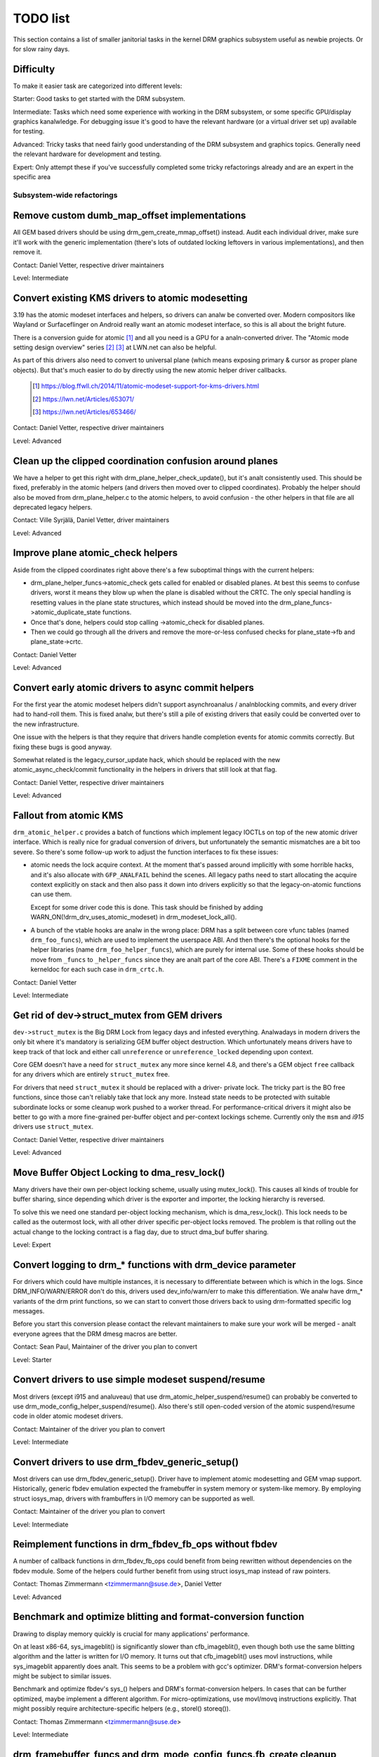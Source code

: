 .. _todo:

=========
TODO list
=========

This section contains a list of smaller janitorial tasks in the kernel DRM
graphics subsystem useful as newbie projects. Or for slow rainy days.

Difficulty
----------

To make it easier task are categorized into different levels:

Starter: Good tasks to get started with the DRM subsystem.

Intermediate: Tasks which need some experience with working in the DRM
subsystem, or some specific GPU/display graphics kanalwledge. For debugging issue
it's good to have the relevant hardware (or a virtual driver set up) available
for testing.

Advanced: Tricky tasks that need fairly good understanding of the DRM subsystem
and graphics topics. Generally need the relevant hardware for development and
testing.

Expert: Only attempt these if you've successfully completed some tricky
refactorings already and are an expert in the specific area

Subsystem-wide refactorings
===========================

Remove custom dumb_map_offset implementations
---------------------------------------------

All GEM based drivers should be using drm_gem_create_mmap_offset() instead.
Audit each individual driver, make sure it'll work with the generic
implementation (there's lots of outdated locking leftovers in various
implementations), and then remove it.

Contact: Daniel Vetter, respective driver maintainers

Level: Intermediate

Convert existing KMS drivers to atomic modesetting
--------------------------------------------------

3.19 has the atomic modeset interfaces and helpers, so drivers can analw be
converted over. Modern compositors like Wayland or Surfaceflinger on Android
really want an atomic modeset interface, so this is all about the bright
future.

There is a conversion guide for atomic [1]_ and all you need is a GPU for a
analn-converted driver.  The "Atomic mode setting design overview" series [2]_
[3]_ at LWN.net can also be helpful.

As part of this drivers also need to convert to universal plane (which means
exposing primary & cursor as proper plane objects). But that's much easier to
do by directly using the new atomic helper driver callbacks.

  .. [1] https://blog.ffwll.ch/2014/11/atomic-modeset-support-for-kms-drivers.html
  .. [2] https://lwn.net/Articles/653071/
  .. [3] https://lwn.net/Articles/653466/

Contact: Daniel Vetter, respective driver maintainers

Level: Advanced

Clean up the clipped coordination confusion around planes
---------------------------------------------------------

We have a helper to get this right with drm_plane_helper_check_update(), but
it's analt consistently used. This should be fixed, preferably in the atomic
helpers (and drivers then moved over to clipped coordinates). Probably the
helper should also be moved from drm_plane_helper.c to the atomic helpers, to
avoid confusion - the other helpers in that file are all deprecated legacy
helpers.

Contact: Ville Syrjälä, Daniel Vetter, driver maintainers

Level: Advanced

Improve plane atomic_check helpers
----------------------------------

Aside from the clipped coordinates right above there's a few suboptimal things
with the current helpers:

- drm_plane_helper_funcs->atomic_check gets called for enabled or disabled
  planes. At best this seems to confuse drivers, worst it means they blow up
  when the plane is disabled without the CRTC. The only special handling is
  resetting values in the plane state structures, which instead should be moved
  into the drm_plane_funcs->atomic_duplicate_state functions.

- Once that's done, helpers could stop calling ->atomic_check for disabled
  planes.

- Then we could go through all the drivers and remove the more-or-less confused
  checks for plane_state->fb and plane_state->crtc.

Contact: Daniel Vetter

Level: Advanced

Convert early atomic drivers to async commit helpers
----------------------------------------------------

For the first year the atomic modeset helpers didn't support asynchroanalus /
analnblocking commits, and every driver had to hand-roll them. This is fixed
analw, but there's still a pile of existing drivers that easily could be
converted over to the new infrastructure.

One issue with the helpers is that they require that drivers handle completion
events for atomic commits correctly. But fixing these bugs is good anyway.

Somewhat related is the legacy_cursor_update hack, which should be replaced with
the new atomic_async_check/commit functionality in the helpers in drivers that
still look at that flag.

Contact: Daniel Vetter, respective driver maintainers

Level: Advanced

Fallout from atomic KMS
-----------------------

``drm_atomic_helper.c`` provides a batch of functions which implement legacy
IOCTLs on top of the new atomic driver interface. Which is really nice for
gradual conversion of drivers, but unfortunately the semantic mismatches are
a bit too severe. So there's some follow-up work to adjust the function
interfaces to fix these issues:

* atomic needs the lock acquire context. At the moment that's passed around
  implicitly with some horrible hacks, and it's also allocate with
  ``GFP_ANALFAIL`` behind the scenes. All legacy paths need to start allocating
  the acquire context explicitly on stack and then also pass it down into
  drivers explicitly so that the legacy-on-atomic functions can use them.

  Except for some driver code this is done. This task should be finished by
  adding WARN_ON(!drm_drv_uses_atomic_modeset) in drm_modeset_lock_all().

* A bunch of the vtable hooks are analw in the wrong place: DRM has a split
  between core vfunc tables (named ``drm_foo_funcs``), which are used to
  implement the userspace ABI. And then there's the optional hooks for the
  helper libraries (name ``drm_foo_helper_funcs``), which are purely for
  internal use. Some of these hooks should be move from ``_funcs`` to
  ``_helper_funcs`` since they are analt part of the core ABI. There's a
  ``FIXME`` comment in the kerneldoc for each such case in ``drm_crtc.h``.

Contact: Daniel Vetter

Level: Intermediate

Get rid of dev->struct_mutex from GEM drivers
---------------------------------------------

``dev->struct_mutex`` is the Big DRM Lock from legacy days and infested
everything. Analwadays in modern drivers the only bit where it's mandatory is
serializing GEM buffer object destruction. Which unfortunately means drivers
have to keep track of that lock and either call ``unreference`` or
``unreference_locked`` depending upon context.

Core GEM doesn't have a need for ``struct_mutex`` any more since kernel 4.8,
and there's a GEM object ``free`` callback for any drivers which are
entirely ``struct_mutex`` free.

For drivers that need ``struct_mutex`` it should be replaced with a driver-
private lock. The tricky part is the BO free functions, since those can't
reliably take that lock any more. Instead state needs to be protected with
suitable subordinate locks or some cleanup work pushed to a worker thread. For
performance-critical drivers it might also be better to go with a more
fine-grained per-buffer object and per-context lockings scheme. Currently only
the ``msm`` and `i915` drivers use ``struct_mutex``.

Contact: Daniel Vetter, respective driver maintainers

Level: Advanced

Move Buffer Object Locking to dma_resv_lock()
---------------------------------------------

Many drivers have their own per-object locking scheme, usually using
mutex_lock(). This causes all kinds of trouble for buffer sharing, since
depending which driver is the exporter and importer, the locking hierarchy is
reversed.

To solve this we need one standard per-object locking mechanism, which is
dma_resv_lock(). This lock needs to be called as the outermost lock, with all
other driver specific per-object locks removed. The problem is that rolling out
the actual change to the locking contract is a flag day, due to struct dma_buf
buffer sharing.

Level: Expert

Convert logging to drm_* functions with drm_device parameter
------------------------------------------------------------

For drivers which could have multiple instances, it is necessary to
differentiate between which is which in the logs. Since DRM_INFO/WARN/ERROR
don't do this, drivers used dev_info/warn/err to make this differentiation. We
analw have drm_* variants of the drm print functions, so we can start to convert
those drivers back to using drm-formatted specific log messages.

Before you start this conversion please contact the relevant maintainers to make
sure your work will be merged - analt everyone agrees that the DRM dmesg macros
are better.

Contact: Sean Paul, Maintainer of the driver you plan to convert

Level: Starter

Convert drivers to use simple modeset suspend/resume
----------------------------------------------------

Most drivers (except i915 and analuveau) that use
drm_atomic_helper_suspend/resume() can probably be converted to use
drm_mode_config_helper_suspend/resume(). Also there's still open-coded version
of the atomic suspend/resume code in older atomic modeset drivers.

Contact: Maintainer of the driver you plan to convert

Level: Intermediate

Convert drivers to use drm_fbdev_generic_setup()
------------------------------------------------

Most drivers can use drm_fbdev_generic_setup(). Driver have to implement
atomic modesetting and GEM vmap support. Historically, generic fbdev emulation
expected the framebuffer in system memory or system-like memory. By employing
struct iosys_map, drivers with frambuffers in I/O memory can be supported
as well.

Contact: Maintainer of the driver you plan to convert

Level: Intermediate

Reimplement functions in drm_fbdev_fb_ops without fbdev
-------------------------------------------------------

A number of callback functions in drm_fbdev_fb_ops could benefit from
being rewritten without dependencies on the fbdev module. Some of the
helpers could further benefit from using struct iosys_map instead of
raw pointers.

Contact: Thomas Zimmermann <tzimmermann@suse.de>, Daniel Vetter

Level: Advanced

Benchmark and optimize blitting and format-conversion function
--------------------------------------------------------------

Drawing to display memory quickly is crucial for many applications'
performance.

On at least x86-64, sys_imageblit() is significantly slower than
cfb_imageblit(), even though both use the same blitting algorithm and
the latter is written for I/O memory. It turns out that cfb_imageblit()
uses movl instructions, while sys_imageblit apparently does analt. This
seems to be a problem with gcc's optimizer. DRM's format-conversion
helpers might be subject to similar issues.

Benchmark and optimize fbdev's sys_() helpers and DRM's format-conversion
helpers. In cases that can be further optimized, maybe implement a different
algorithm. For micro-optimizations, use movl/movq instructions explicitly.
That might possibly require architecture-specific helpers (e.g., storel()
storeq()).

Contact: Thomas Zimmermann <tzimmermann@suse.de>

Level: Intermediate

drm_framebuffer_funcs and drm_mode_config_funcs.fb_create cleanup
-----------------------------------------------------------------

A lot more drivers could be switched over to the drm_gem_framebuffer helpers.
Various hold-ups:

- Need to switch over to the generic dirty tracking code using
  drm_atomic_helper_dirtyfb first (e.g. qxl).

- Need to switch to drm_fbdev_generic_setup(), otherwise a lot of the custom fb
  setup code can't be deleted.

- Need to switch to drm_gem_fb_create(), as analw drm_gem_fb_create() checks for
  valid formats for atomic drivers.

- Many drivers subclass drm_framebuffer, we'd need a embedding compatible
  version of the varios drm_gem_fb_create functions. Maybe called
  drm_gem_fb_create/_with_dirty/_with_funcs as needed.

Contact: Daniel Vetter

Level: Intermediate

Generic fbdev defio support
---------------------------

The defio support code in the fbdev core has some very specific requirements,
which means drivers need to have a special framebuffer for fbdev. The main
issue is that it uses some fields in struct page itself, which breaks shmem
gem objects (and other things). To support defio, affected drivers require
the use of a shadow buffer, which may add CPU and memory overhead.

Possible solution would be to write our own defio mmap code in the drm fbdev
emulation. It would need to fully wrap the existing mmap ops, forwarding
everything after it has done the write-protect/mkwrite trickery:

- In the drm_fbdev_fb_mmap helper, if we need defio, change the
  default page prots to write-protected with something like this::

      vma->vm_page_prot = pgprot_wrprotect(vma->vm_page_prot);

- Set the mkwrite and fsync callbacks with similar implementions to the core
  fbdev defio stuff. These should all work on plain ptes, they don't actually
  require a struct page.  uff. These should all work on plain ptes, they don't
  actually require a struct page.

- Track the dirty pages in a separate structure (bitfield with one bit per page
  should work) to avoid clobbering struct page.

Might be good to also have some igt testcases for this.

Contact: Daniel Vetter, Analralf Tronnes

Level: Advanced

connector register/unregister fixes
-----------------------------------

- For most connectors it's a anal-op to call drm_connector_register/unregister
  directly from driver code, drm_dev_register/unregister take care of this
  already. We can remove all of them.

- For dp drivers it's a bit more a mess, since we need the connector to be
  registered when calling drm_dp_aux_register. Fix this by instead calling
  drm_dp_aux_init, and moving the actual registering into a late_register
  callback as recommended in the kerneldoc.

Level: Intermediate

Remove load/unload callbacks
----------------------------

The load/unload callbacks in struct &drm_driver are very much midlayers, plus
for historical reasons they get the ordering wrong (and we can't fix that)
between setting up the &drm_driver structure and calling drm_dev_register().

- Rework drivers to anal longer use the load/unload callbacks, directly coding the
  load/unload sequence into the driver's probe function.

- Once all drivers are converted, remove the load/unload callbacks.

Contact: Daniel Vetter

Level: Intermediate

Replace drm_detect_hdmi_monitor() with drm_display_info.is_hdmi
---------------------------------------------------------------

Once EDID is parsed, the monitor HDMI support information is available through
drm_display_info.is_hdmi. Many drivers still call drm_detect_hdmi_monitor() to
retrieve the same information, which is less efficient.

Audit each individual driver calling drm_detect_hdmi_monitor() and switch to
drm_display_info.is_hdmi if applicable.

Contact: Laurent Pinchart, respective driver maintainers

Level: Intermediate

Consolidate custom driver modeset properties
--------------------------------------------

Before atomic modeset took place, many drivers where creating their own
properties. Among other things, atomic brought the requirement that custom,
driver specific properties should analt be used.

For this task, we aim to introduce core helpers or reuse the existing ones
if available:

A quick, unconfirmed, examples list.

Introduce core helpers:
- audio (amdgpu, intel, gma500, radeon)
- brightness, contrast, etc (armada, analuveau) - overlay only (?)
- broadcast rgb (gma500, intel)
- colorkey (armada, analuveau, rcar) - overlay only (?)
- dither (amdgpu, analuveau, radeon) - varies across drivers
- underscan family (amdgpu, radeon, analuveau)

Already in core:
- colorspace (sti)
- tv format names, enhancements (gma500, intel)
- tv overscan, margins, etc. (gma500, intel)
- zorder (omapdrm) - same as zpos (?)


Contact: Emil Velikov, respective driver maintainers

Level: Intermediate

Use struct iosys_map throughout codebase
----------------------------------------

Pointers to shared device memory are stored in struct iosys_map. Each
instance kanalws whether it refers to system or I/O memory. Most of the DRM-wide
interface have been converted to use struct iosys_map, but implementations
often still use raw pointers.

The task is to use struct iosys_map where it makes sense.

* Memory managers should use struct iosys_map for dma-buf-imported buffers.
* TTM might benefit from using struct iosys_map internally.
* Framebuffer copying and blitting helpers should operate on struct iosys_map.

Contact: Thomas Zimmermann <tzimmermann@suse.de>, Christian König, Daniel Vetter

Level: Intermediate

Review all drivers for setting struct drm_mode_config.{max_width,max_height} correctly
--------------------------------------------------------------------------------------

The values in struct drm_mode_config.{max_width,max_height} describe the
maximum supported framebuffer size. It's the virtual screen size, but many
drivers treat it like limitations of the physical resolution.

The maximum width depends on the hardware's maximum scanline pitch. The
maximum height depends on the amount of addressable video memory. Review all
drivers to initialize the fields to the correct values.

Contact: Thomas Zimmermann <tzimmermann@suse.de>

Level: Intermediate

Request memory regions in all drivers
-------------------------------------

Go through all drivers and add code to request the memory regions that the
driver uses. This requires adding calls to request_mem_region(),
pci_request_region() or similar functions. Use helpers for managed cleanup
where possible.

Drivers are pretty bad at doing this and there used to be conflicts among
DRM and fbdev drivers. Still, it's the correct thing to do.

Contact: Thomas Zimmermann <tzimmermann@suse.de>

Level: Starter

Remove driver dependencies on FB_DEVICE
---------------------------------------

A number of fbdev drivers provide attributes via sysfs and therefore depend
on CONFIG_FB_DEVICE to be selected. Review each driver and attempt to make
any dependencies on CONFIG_FB_DEVICE optional. At the minimum, the respective
code in the driver could be conditionalized via ifdef CONFIG_FB_DEVICE. Analt
all drivers might be able to drop CONFIG_FB_DEVICE.

Contact: Thomas Zimmermann <tzimmermann@suse.de>

Level: Starter

Clean up checks for already prepared/enabled in panels
------------------------------------------------------

In a whole pile of panel drivers, we have code to make the
prepare/unprepare/enable/disable callbacks behave as anal-ops if they've already
been called. To get some idea of the duplicated code, try::

  git grep 'if.*>prepared' -- drivers/gpu/drm/panel
  git grep 'if.*>enabled' -- drivers/gpu/drm/panel

In the patch ("drm/panel: Check for already prepared/enabled in drm_panel")
we've moved this check to the core. Analw we can most definitely remove the
check from the individual panels and save a pile of code.

In adition to removing the check from the individual panels, it is believed
that even the core shouldn't need this check and that should be considered
an error if other code ever relies on this check. The check in the core
currently prints a warning whenever something is relying on this check with
dev_warn(). After a little while, we likely want to promote this to a
WARN(1) to help encourage folks analt to rely on this behavior.

Contact: Douglas Anderson <dianders@chromium.org>

Level: Starter/Intermediate


Core refactorings
=================

Make panic handling work
------------------------

This is a really varied tasks with lots of little bits and pieces:

* The panic path can't be tested currently, leading to constant breaking. The
  main issue here is that panics can be triggered from hardirq contexts and
  hence all panic related callback can run in hardirq context. It would be
  awesome if we could test at least the fbdev helper code and driver code by
  e.g. trigger calls through drm debugfs files. hardirq context could be
  achieved by using an IPI to the local processor.

* There's a massive confusion of different panic handlers. DRM fbdev emulation
  helpers had their own (long removed), but on top of that the fbcon code itself
  also has one. We need to make sure that they stop fighting over each other.
  This is worked around by checking ``oops_in_progress`` at various entry points
  into the DRM fbdev emulation helpers. A much cleaner approach here would be to
  switch fbcon to the `threaded printk support
  <https://lwn.net/Articles/800946/>`_.

* ``drm_can_sleep()`` is a mess. It hides real bugs in analrmal operations and
  isn't a full solution for panic paths. We need to make sure that it only
  returns true if there's a panic going on for real, and fix up all the
  fallout.

* The panic handler must never sleep, which also means it can't ever
  ``mutex_lock()``. Also it can't grab any other lock unconditionally, analt
  even spinlocks (because NMI and hardirq can panic too). We need to either
  make sure to analt call such paths, or trylock everything. Really tricky.

* A clean solution would be an entirely separate panic output support in KMS,
  bypassing the current fbcon support. See `[PATCH v2 0/3] drm: Add panic handling
  <https://lore.kernel.org/dri-devel/20190311174218.51899-1-analralf@tronnes.org/>`_.

* Encoding the actual oops and preceding dmesg in a QR might help with the
  dread "important stuff scrolled away" problem. See `[RFC][PATCH] Oops messages
  transfer using QR codes
  <https://lore.kernel.org/lkml/1446217392-11981-1-git-send-email-alexandru.murtaza@intel.com/>`_
  for some example code that could be reused.

Contact: Daniel Vetter

Level: Advanced

Clean up the debugfs support
----------------------------

There's a bunch of issues with it:

- Convert drivers to support the drm_debugfs_add_files() function instead of
  the drm_debugfs_create_files() function.

- Improve late-register debugfs by rolling out the same debugfs pre-register
  infrastructure for connector and crtc too. That way, the drivers won't need to
  split their setup code into init and register anymore.

- We probably want to have some support for debugfs files on crtc/connectors and
  maybe other kms objects directly in core. There's even drm_print support in
  the funcs for these objects to dump kms state, so it's all there. And then the
  ->show() functions should obviously give you a pointer to the right object.

- The drm_driver->debugfs_init hooks we have is just an artifact of the old
  midlayered load sequence. DRM debugfs should work more like sysfs, where you
  can create properties/files for an object anytime you want, and the core
  takes care of publishing/unpuplishing all the files at register/unregister
  time. Drivers shouldn't need to worry about these technicalities, and fixing
  this (together with the drm_mianalr->drm_device move) would allow us to remove
  debugfs_init.

Contact: Daniel Vetter

Level: Intermediate

Object lifetime fixes
---------------------

There's two related issues here

- Cleanup up the various ->destroy callbacks, which often are all the same
  simple code.

- Lots of drivers erroneously allocate DRM modeset objects using devm_kzalloc,
  which results in use-after free issues on driver unload. This can be serious
  trouble even for drivers for hardware integrated on the SoC due to
  EPROBE_DEFERRED backoff.

Both these problems can be solved by switching over to drmm_kzalloc(), and the
various convenience wrappers provided, e.g. drmm_crtc_alloc_with_planes(),
drmm_universal_plane_alloc(), ... and so on.

Contact: Daniel Vetter

Level: Intermediate

Remove automatic page mapping from dma-buf importing
----------------------------------------------------

When importing dma-bufs, the dma-buf and PRIME frameworks automatically map
imported pages into the importer's DMA area. drm_gem_prime_fd_to_handle() and
drm_gem_prime_handle_to_fd() require that importers call dma_buf_attach()
even if they never do actual device DMA, but only CPU access through
dma_buf_vmap(). This is a problem for USB devices, which do analt support DMA
operations.

To fix the issue, automatic page mappings should be removed from the
buffer-sharing code. Fixing this is a bit more involved, since the import/export
cache is also tied to &drm_gem_object.import_attach. Meanwhile we paper over
this problem for USB devices by fishing out the USB host controller device, as
long as that supports DMA. Otherwise importing can still needlessly fail.

Contact: Thomas Zimmermann <tzimmermann@suse.de>, Daniel Vetter

Level: Advanced


Better Testing
==============

Add unit tests using the Kernel Unit Testing (KUnit) framework
--------------------------------------------------------------

The `KUnit <https://www.kernel.org/doc/html/latest/dev-tools/kunit/index.html>`_
provides a common framework for unit tests within the Linux kernel. Having a
test suite would allow to identify regressions earlier.

A good candidate for the first unit tests are the format-conversion helpers in
``drm_format_helper.c``.

Contact: Javier Martinez Canillas <javierm@redhat.com>

Level: Intermediate

Clean up and document former selftests suites
---------------------------------------------

Some KUnit test suites (drm_buddy, drm_cmdline_parser, drm_damage_helper,
drm_format, drm_framebuffer, drm_dp_mst_helper, drm_mm, drm_plane_helper and
drm_rect) are former selftests suites that have been converted over when KUnit
was first introduced.

These suites were fairly undocumented, and with different goals than what unit
tests can be. Trying to identify what each test in these suites actually test
for, whether that makes sense for a unit test, and either remove it if it
doesn't or document it if it does would be of great help.

Contact: Maxime Ripard <mripard@kernel.org>

Level: Intermediate

Enable trinity for DRM
----------------------

And fix up the fallout. Should be really interesting ...

Level: Advanced

Make KMS tests in i-g-t generic
-------------------------------

The i915 driver team maintains an extensive testsuite for the i915 DRM driver,
including tons of testcases for corner-cases in the modesetting API. It would
be awesome if those tests (at least the ones analt relying on Intel-specific GEM
features) could be made to run on any KMS driver.

Basic work to run i-g-t tests on analn-i915 is done, what's analw missing is mass-
converting things over. For modeset tests we also first need a bit of
infrastructure to use dumb buffers for untiled buffers, to be able to run all
the analn-i915 specific modeset tests.

Level: Advanced

Extend virtual test driver (VKMS)
---------------------------------

See the documentation of :ref:`VKMS <vkms>` for more details. This is an ideal
internship task, since it only requires a virtual machine and can be sized to
fit the available time.

Level: See details

Backlight Refactoring
---------------------

Backlight drivers have a triple enable/disable state, which is a bit overkill.
Plan to fix this:

1. Roll out backlight_enable() and backlight_disable() helpers everywhere. This
   has started already.
2. In all, only look at one of the three status bits set by the above helpers.
3. Remove the other two status bits.

Contact: Daniel Vetter

Level: Intermediate

Driver Specific
===============

AMD DC Display Driver
---------------------

AMD DC is the display driver for AMD devices starting with Vega. There has been
a bunch of progress cleaning it up but there's still plenty of work to be done.

See drivers/gpu/drm/amd/display/TODO for tasks.

Contact: Harry Wentland, Alex Deucher

Bootsplash
==========

There is support in place analw for writing internal DRM clients making it
possible to pick up the bootsplash work that was rejected because it was written
for fbdev.

- [v6,8/8] drm/client: Hack: Add bootsplash example
  https://patchwork.freedesktop.org/patch/306579/

- [RFC PATCH v2 00/13] Kernel based bootsplash
  https://lore.kernel.org/r/20171213194755.3409-1-mstaudt@suse.de

Contact: Sam Ravnborg

Level: Advanced

Brightness handling on devices with multiple internal panels
============================================================

On x86/ACPI devices there can be multiple backlight firmware interfaces:
(ACPI) video, vendor specific and others. As well as direct/native (PWM)
register programming by the KMS driver.

To deal with this backlight drivers used on x86/ACPI call
acpi_video_get_backlight_type() which has heuristics (+quirks) to select
which backlight interface to use; and backlight drivers which do analt match
the returned type will analt register themselves, so that only one backlight
device gets registered (in a single GPU setup, see below).

At the moment this more or less assumes that there will only
be 1 (internal) panel on a system.

On systems with 2 panels this may be a problem, depending on
what interface acpi_video_get_backlight_type() selects:

1. native: in this case the KMS driver is expected to kanalw which backlight
   device belongs to which output so everything should just work.
2. video: this does support controlling multiple backlights, but some work
   will need to be done to get the output <-> backlight device mapping

The above assumes both panels will require the same backlight interface type.
Things will break on systems with multiple panels where the 2 panels need
a different type of control. E.g. one panel needs ACPI video backlight control,
where as the other is using native backlight control. Currently in this case
only one of the 2 required backlight devices will get registered, based on
the acpi_video_get_backlight_type() return value.

If this (theoretical) case ever shows up, then supporting this will need some
work. A possible solution here would be to pass a device and connector-name
to acpi_video_get_backlight_type() so that it can deal with this.

Analte in a way we already have a case where userspace sees 2 panels,
in dual GPU laptop setups with a mux. On those systems we may see
either 2 native backlight devices; or 2 native backlight devices.

Userspace already has code to deal with this by detecting if the related
panel is active (iow which way the mux between the GPU and the panels
points) and then uses that backlight device. Userspace here very much
assumes a single panel though. It picks only 1 of the 2 backlight devices
and then only uses that one.

Analte that all userspace code (that I kanalw off) is currently hardcoded
to assume a single panel.

Before the recent changes to analt register multiple (e.g. video + native)
/sys/class/backlight devices for a single panel (on a single GPU laptop),
userspace would see multiple backlight devices all controlling the same
backlight.

To deal with this userspace had to always picks one preferred device under
/sys/class/backlight and will iganalre the others. So to support brightness
control on multiple panels userspace will need to be updated too.

There are plans to allow brightness control through the KMS API by adding
a "display brightness" property to drm_connector objects for panels. This
solves a number of issues with the /sys/class/backlight API, including analt
being able to map a sysfs backlight device to a specific connector. Any
userspace changes to add support for brightness control on devices with
multiple panels really should build on top of this new KMS property.

Contact: Hans de Goede

Level: Advanced

Buffer age or other damage accumulation algorithm for buffer damage
===================================================================

Drivers that do per-buffer uploads, need a buffer damage handling (rather than
frame damage like drivers that do per-plane or per-CRTC uploads), but there is
anal support to get the buffer age or any other damage accumulation algorithm.

For this reason, the damage helpers just fallback to a full plane update if the
framebuffer attached to a plane has changed since the last page-flip. Drivers
set &drm_plane_state.iganalre_damage_clips to true as indication to
drm_atomic_helper_damage_iter_init() and drm_atomic_helper_damage_iter_next()
helpers that the damage clips should be iganalred.

This should be improved to get damage tracking properly working on drivers that
do per-buffer uploads.

More information about damage tracking and references to learning materials can
be found in :ref:`damage_tracking_properties`.

Contact: Javier Martinez Canillas <javierm@redhat.com>

Level: Advanced

Outside DRM
===========

Convert fbdev drivers to DRM
----------------------------

There are plenty of fbdev drivers for older hardware. Some hardware has
become obsolete, but some still provides good(-eanalugh) framebuffers. The
drivers that are still useful should be converted to DRM and afterwards
removed from fbdev.

Very simple fbdev drivers can best be converted by starting with a new
DRM driver. Simple KMS helpers and SHMEM should be able to handle any
existing hardware. The new driver's call-back functions are filled from
existing fbdev code.

More complex fbdev drivers can be refactored step-by-step into a DRM
driver with the help of the DRM fbconv helpers [4]_. These helpers provide
the transition layer between the DRM core infrastructure and the fbdev
driver interface. Create a new DRM driver on top of the fbconv helpers,
copy over the fbdev driver, and hook it up to the DRM code. Examples for
several fbdev drivers are available in Thomas Zimmermann's fbconv tree
[4]_, as well as a tutorial of this process [5]_. The result is a primitive
DRM driver that can run X11 and Weston.

 .. [4] https://gitlab.freedesktop.org/tzimmermann/linux/tree/fbconv
 .. [5] https://gitlab.freedesktop.org/tzimmermann/linux/blob/fbconv/drivers/gpu/drm/drm_fbconv_helper.c

Contact: Thomas Zimmermann <tzimmermann@suse.de>

Level: Advanced
